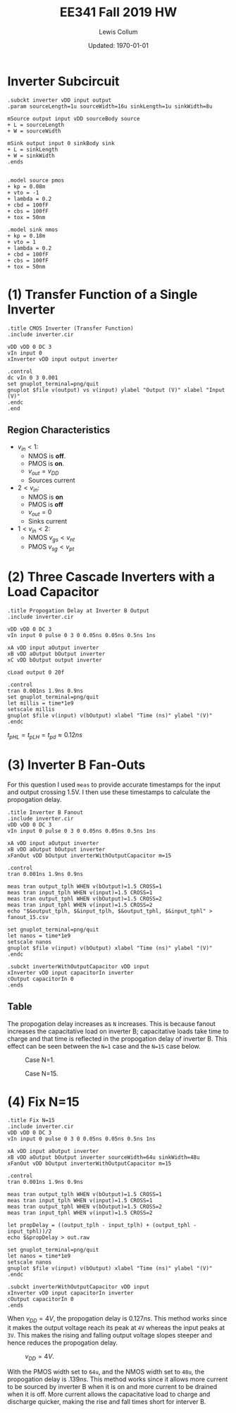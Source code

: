 #+latex_class_options: [fleqn]
#+latex_header: \usepackage{../homework}
#+bind: org-latex-minted-options (("bgcolor" "codeBackground"))
#+bind: org-latex-default-figure-position "H"
#+bind: org-latex-image-default-width ".5\\linewidth"
#+property: header-args :eval no-export :exports both

#+title: EE341 Fall 2019 HW \jobname
#+author: Lewis Collum
#+date: Updated: \today

* Inverter Subcircuit 
#+BEGIN_SRC spice :tangle inverter.cir
.subckt inverter vDD input output
.param sourceLength=1u sourceWidth=16u sinkLength=1u sinkWidth=8u

mSource output input vDD sourceBody source
+ L = sourceLength
+ W = sourceWidth

mSink output input 0 sinkBody sink
+ L = sinkLength
+ W = sinkWidth
.ends


.model source pmos
+ kp = 0.08m
+ vto = -1
+ lambda = 0.2
+ cbd = 100fF
+ cbs = 100fF
+ tox = 50nm 

.model sink nmos
+ kp = 0.18m
+ vto = 1
+ lambda = 0.2
+ cbd = 100fF
+ cbs = 100fF
+ tox = 50nm 
#+END_SRC

* (1) Transfer Function of a Single Inverter
  :PROPERTIES:
  :header-args: :results output raw :exports both
  :END:
#+BEGIN_SRC spice :var file="inverter_transfer"
.title CMOS Inverter (Transfer Function)
.include inverter.cir

vDD vDD 0 DC 3
vIn input 0
xInverter vDD input output inverter

.control
dc vIn 0 3 0.001
set gnuplot_terminal=png/quit
gnuplot $file v(output) vs v(input) ylabel "Output (V)" xlabel "Input (V)"
.endc
.end
#+END_SRC

#+RESULTS:
[[file:./inverter_transfer.png]]

** Region Characteristics
   - \(v_{in} < 1\):
     - NMOS is *off*.
     - PMOS is *on*.
     - \(v_{out} = v_{DD}\)
     - Sources current
   - \(2 < v_{in}\):
     - NMOS is *on*
     - PMOS is *off*
     - \(v_{out} = 0\)
     - Sinks current
   - \(1 < v_{in} < 2\):
     - NMOS \(v_{gs} < v_{nt}\)
     - PMOS \(v_{sg} < v_{pt}\)

* (2) Three Cascade Inverters with a Load Capacitor
  :PROPERTIES:
  :header-args: :results output raw
  :END:
#+BEGIN_SRC spice :var file="propogation_delay"
.title Propogation Delay at Inverter B Output
.include inverter.cir

vDD vDD 0 DC 3
vIn input 0 pulse 0 3 0 0.05ns 0.05ns 0.5ns 1ns

xA vDD input aOutput inverter
xB vDD aOutput bOutput inverter
xC vDD bOutput output inverter

cLoad output 0 20f

.control
tran 0.001ns 1.9ns 0.9ns
set gnuplot_terminal=png/quit
let millis = time*1e9
setscale millis
gnuplot $file v(input) v(bOutput) xlabel "Time (ns)" ylabel "(V)"
.endc
#+END_SRC

#+RESULTS:
[[file:./propogation_delay.png]]

[[file:./propogation_delay_overlayed.png]]

\(t_{pHL} = t_{pLH} = t_{pd} \approx 0.12\si{ns}\)

* (3) Inverter B Fan-Outs
  For this question I used ~meas~ to provide accurate timestamps for
  the input and output crossing 1.5V. I then use these timestamps to
  calculate the propogation delay.
  #+BEGIN_SRC spice :var file="fanout_15" :results output silent
.title Inverter B Fanout
.include inverter.cir
vDD vDD 0 DC 3
vIn input 0 pulse 0 3 0 0.05ns 0.05ns 0.5ns 1ns

xA vDD input aOutput inverter
xB vDD aOutput bOutput inverter
xFanOut vDD bOutput inverterWithOutputCapacitor m=15

.control
tran 0.001ns 1.9ns 0.9ns

meas tran output_tplh WHEN v(bOutput)=1.5 CROSS=1
meas tran input_tplh WHEN v(input)=1.5 CROSS=1
meas tran output_tphl WHEN v(bOutput)=1.5 CROSS=2
meas tran input_tphl WHEN v(input)=1.5 CROSS=2
echo "$&output_tplh, $&input_tplh, $&output_tphl, $&input_tphl" > fanout_15.csv

set gnuplot_terminal=png/quit
let nanos = time*1e9
setscale nanos
gnuplot $file v(input) v(bOutput) xlabel "Time (ns)" ylabel "(V)"
.endc

.subckt inverterWithOutputCapacitor vDD input 
xInverter vDD input capacitorIn inverter
cOutput capacitorIn 0
.ends
  #+END_SRC
  
** Table
   #+BEGIN_SRC python :results output latex :exports results :eval no
import pandas
data = pandas.read_csv("fanout_table.csv", index_col = 0) 
for index, row in data.iterrows():
    row[4] = row[0] - row[1]
    row[5] = row[2] - row[3]
    row[6] = (row[5] + row[4])/2
print(data.to_latex(float_format="{:0.4}".format))
   #+END_SRC

   #+RESULTS:
   #+BEGIN_EXPORT latex
   \begin{center}
     \begin{tabular}{lrrrrrrr}
       \toprule
       {} &   output t_{plh} &   input t_{plh} &   output t_{phl} &   input t_{phl} &      t_{plh} &      t_{phl} &        t_p [\si{ns}]\\
       N  &               &              &               &              &           &           &           \\
       \midrule
       1  &     1.146e-09 &    1.025e-09 &     1.698e-09 &    1.575e-09 & 1.207e-10 & 1.234e-10 & 1.221e-10 \\
       5  &     1.173e-09 &    1.025e-09 &     1.722e-09 &    1.575e-09 & 1.479e-10 & 1.474e-10 & 1.476e-10 \\
       10 &       1.2e-09 &    1.025e-09 &     1.748e-09 &    1.575e-09 & 1.752e-10 & 1.726e-10 & 1.739e-10 \\
       15 &     1.219e-09 &    1.025e-09 &     1.768e-09 &    1.575e-09 &  1.94e-10 & 1.926e-10 & 1.933e-10 \\
       \bottomrule
     \end{tabular}
   \end{center}

   #+END_EXPORT

   The propogation delay increases as =N= increases. This is because
   fanout increases the capacitative load on inverter B; capacitative
   loads take time to charge and that time is reflected in the
   propogation delay of inverter B. This effect can be seen between
   the =N=1= case and the =N=15= case below.

   #+caption: Case N=1. 
   [[./fanout_1.png]] 
   
   #+caption: Case N=15.
   [[./fanout_15.png]]
   
* (4) Fix N=15
  #+BEGIN_SRC spice :var file="fanout_nfix_size" :results output raw :exports code
.title Fix N=15
.include inverter.cir
vDD vDD 0 DC 3
vIn input 0 pulse 0 3 0 0.05ns 0.05ns 0.5ns 1ns

xA vDD input aOutput inverter
xB vDD aOutput bOutput inverter sourceWidth=64u sinkWidth=48u
xFanOut vDD bOutput inverterWithOutputCapacitor m=15

.control
tran 0.001ns 1.9ns 0.9ns

meas tran output_tplh WHEN v(bOutput)=1.5 CROSS=1
meas tran input_tplh WHEN v(input)=1.5 CROSS=1
meas tran output_tphl WHEN v(bOutput)=1.5 CROSS=2
meas tran input_tphl WHEN v(input)=1.5 CROSS=2

let propDelay = ((output_tplh - input_tplh) + (output_tphl - input_tphl))/2
echo $&propDelay > out.raw

set gnuplot_terminal=png/quit
let nanos = time*1e9
setscale nanos
gnuplot $file v(input) v(bOutput) xlabel "Time (ns)" ylabel "(V)"
.endc

.subckt inverterWithOutputCapacitor vDD input 
xInverter vDD input capacitorIn inverter
cOutput capacitorIn 0
.ends
  #+END_SRC

  #+RESULTS:
  [[file:./fanout_nfix_size.png]]

  When \(v_{DD} = 4\si{V}\), the propogation delay is \(0.127
  \si{ns}\). This method works since it makes the output voltage reach
  its peak at =4V= whereas the input peaks at =3V=. This makes the
  rising and falling output voltage slopes steeper and hence reduces
  the propogation delay.

  #+caption: \(v_{DD} = 4\si{V}\).
  [[./fanout_nfix_vdd4.png]]

  With the PMOS width set to =64u=, and the NMOS width set to =48u=,
  the propogation delay is \(.139 \si{ns}\). This method works since
  it allows more current to be sourced by inverter B when it is on and
  more current to be drained when it is off. More current allows the
  capacitative load to charge and discharge quicker, making the rise
  and fall times short for interver B.

  [[./fanout_nfix_size.png]]

* COMMENT Scrap
  #+BEGIN_SRC spice
.title SCRAP

set wr_vecnames
set numdgt=2
set filetype=ascii
wrdata rawspice.raw <vector>
  
  #+END_SRC

  #+BEGIN_SRC spice :var file="3_inverter_fanout" :results output raw
.title Inverter B Fanout
.include inverter.cir

vDD vDD 0 DC 3
vIn input 0 pulse 0 3 0 0.05ns 0.05ns 0.5ns 1ns

r1 bOutput 0 1k
xA vDD input aOutput inverter
xB vDD aOutput bOutput inverter
xFanOut vDD bOutput inverterWithOutputCapacitor m=20


.control
tran 0.001ns 1.9ns 0.9ns
echo "N, output_tplh, input_tplh, tplh, output_tphl, input_tphl, tphl, tp" > fanout.csv
let N = 1

while N le 15
alter xFanOut m=N
meas dc output_tplh WHEN v(bOutput)=1.5 CROSS=1
meas dc input_tplh WHEN v(input)=1.5 CROSS=1
meas dc output_tphl WHEN v(bOutput)=1.5 CROSS=2
meas dc input_tphl WHEN v(input)=1.5 CROSS=2
echo "1, $&output_tplh, $&input_tplh,, $&output_tphl, $&input_tphl,," >> fanout.csv
let N = N + 1
end

set gnuplot_terminal=png/quit
let millis = time*1e9
setscale millis
gnuplot $file v(input) v(bOutput) xlabel "Time (ns)" ylabel "(V)"
.endc

.subckt inverterWithOutputCapacitor vDD input 
xInverter vDD input capacitorIn inverter
cOutput capacitorIn 0
.ends
  #+END_SRC
  
  #+RESULTS:
  [[file:./3_inverter_fanout.png]]
